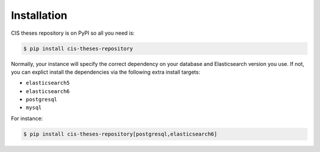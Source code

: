 ..
    Copyright (C) 2019 CIS UCT Prague.

    CIS theses repository is free software; you can redistribute it and/or modify it
    under the terms of the MIT License; see LICENSE file for more details.

Installation
============

CIS theses repository is on PyPI so all you need is:

.. code-block:: console

    $ pip install cis-theses-repository

Normally, your instance will specify the correct dependency on your database
and Elasticsearch version you use. If not, you can explict install the
dependencies via the following extra install targets:

- ``elasticsearch5``
- ``elasticsearch6``
- ``postgresql``
- ``mysql``

For instance:

.. code-block:: console

    $ pip install cis-theses-repository[postgresql,elasticsearch6]
